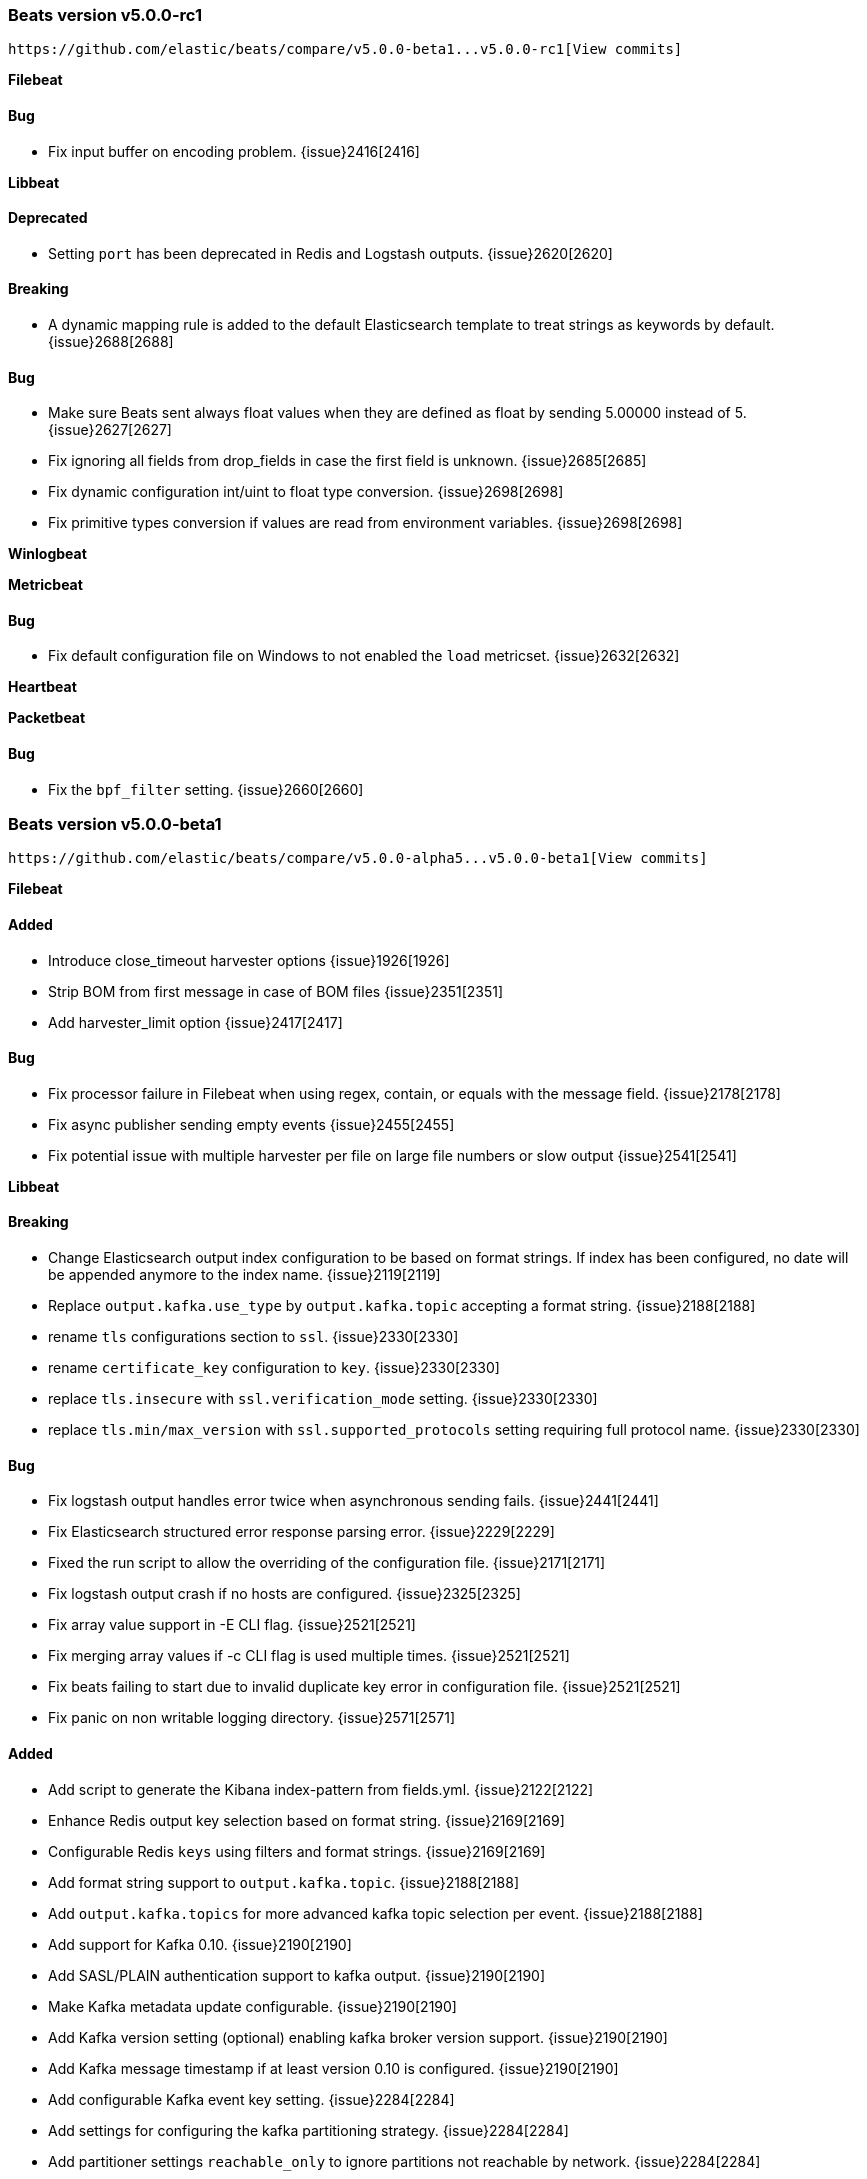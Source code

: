 ////
This file is generated! See scripts/changelog.py
////

[[release-notes-v5.0.0-rc1]]
=== Beats version v5.0.0-rc1
 https://github.com/elastic/beats/compare/v5.0.0-beta1...v5.0.0-rc1[View commits]

*Filebeat*


==== Bug

- Fix input buffer on encoding problem.
  {issue}2416[2416]

*Libbeat*


==== Deprecated

- Setting `port` has been deprecated in Redis and Logstash outputs.
  {issue}2620[2620]

==== Breaking

- A dynamic mapping rule is added to the default Elasticsearch template to treat strings as keywords by default.
  {issue}2688[2688]

==== Bug

- Make sure Beats sent always float values when they are defined as float by sending 5.00000 instead of 5.
  {issue}2627[2627]
- Fix ignoring all fields from drop_fields in case the first field is unknown.
  {issue}2685[2685]
- Fix dynamic configuration int/uint to float type conversion.
  {issue}2698[2698]
- Fix primitive types conversion if values are read from environment variables.
  {issue}2698[2698]

*Winlogbeat*


*Metricbeat*


==== Bug

- Fix default configuration file on Windows to not enabled the `load` metricset.
  {issue}2632[2632]

*Heartbeat*


*Packetbeat*


==== Bug

- Fix the `bpf_filter` setting.
  {issue}2660[2660]

[[release-notes-v5.0.0-beta1]]
=== Beats version v5.0.0-beta1
 https://github.com/elastic/beats/compare/v5.0.0-alpha5...v5.0.0-beta1[View commits]

*Filebeat*


==== Added

- Introduce close_timeout harvester options
  {issue}1926[1926]
- Strip BOM from first message in case of BOM files
  {issue}2351[2351]
- Add harvester_limit option
  {issue}2417[2417]

==== Bug

- Fix processor failure in Filebeat when using regex, contain, or equals with the message field.
  {issue}2178[2178]
- Fix async publisher sending empty events
  {issue}2455[2455]
- Fix potential issue with multiple harvester per file on large file numbers or slow output
  {issue}2541[2541]

*Libbeat*


==== Breaking

- Change Elasticsearch output index configuration to be based on format strings. If index has been configured, no date will be appended anymore to the index name.
  {issue}2119[2119]
- Replace `output.kafka.use_type` by `output.kafka.topic` accepting a format string.
  {issue}2188[2188]
- rename `tls` configurations section to `ssl`.
  {issue}2330[2330]
- rename `certificate_key` configuration to `key`.
  {issue}2330[2330]
- replace `tls.insecure` with `ssl.verification_mode` setting.
  {issue}2330[2330]
- replace `tls.min/max_version` with `ssl.supported_protocols` setting requiring full protocol name.
  {issue}2330[2330]

==== Bug

- Fix logstash output handles error twice when asynchronous sending fails.
  {issue}2441[2441]
- Fix Elasticsearch structured error response parsing error.
  {issue}2229[2229]
- Fixed the run script to allow the overriding of the configuration file.
  {issue}2171[2171]
- Fix logstash output crash if no hosts are configured.
  {issue}2325[2325]
- Fix array value support in -E CLI flag.
  {issue}2521[2521]
- Fix merging array values if -c CLI flag is used multiple times.
  {issue}2521[2521]
- Fix beats failing to start due to invalid duplicate key error in configuration file.
  {issue}2521[2521]
- Fix panic on non writable logging directory.
  {issue}2571[2571]

==== Added

- Add script to generate the Kibana index-pattern from fields.yml.
  {issue}2122[2122]
- Enhance Redis output key selection based on format string.
  {issue}2169[2169]
- Configurable Redis `keys` using filters and format strings.
  {issue}2169[2169]
- Add format string support to `output.kafka.topic`.
  {issue}2188[2188]
- Add `output.kafka.topics` for more advanced kafka topic selection per event.
  {issue}2188[2188]
- Add support for Kafka 0.10.
  {issue}2190[2190]
- Add SASL/PLAIN authentication support to kafka output.
  {issue}2190[2190]
- Make Kafka metadata update configurable.
  {issue}2190[2190]
- Add Kafka version setting (optional) enabling kafka broker version support.
  {issue}2190[2190]
- Add Kafka message timestamp if at least version 0.10 is configured.
  {issue}2190[2190]
- Add configurable Kafka event key setting.
  {issue}2284[2284]
- Add settings for configuring the kafka partitioning strategy.
  {issue}2284[2284]
- Add partitioner settings `reachable_only` to ignore partitions not reachable by network.
  {issue}2284[2284]
- Enhance contains condition to work on fields that are arrays of strings.
  {issue}2237[2237]
- Lookup the configuration file relative to the `-path.config` CLI flag.
  {issue}2245[2245]
- Re-write import_dashboards.sh in Golang.
  {issue}2155[2155]
- Update to Go 1.7.
  {issue}2306[2306]
- Log total non-zero internal metrics on shutdown.
  {issue}2349[2349]
- Add support for encrypted private key files by introducing `ssl.key_passphrase` setting.
  {issue}2330[2330]
- Add experimental symlink support with `symlinks` config
  {issue}2478[2478]

*Winlogbeat*


==== Bug

- Fix corrupt registry file that occurs on power loss by disabling file write caching.
  {issue}2313[2313]

*Metricbeat*


==== Breaking

- Change field type system.process.cpu.start_time from keyword to date.
  {issue}1565[1565]

==== Bug

- Fix module filters to work properly with drop_event filter.
  {issue}2249[2249]

==== Added

- Use the new scaled_float Elasticsearch type for the percentage values.
  {issue}2156[2156]
- Add experimental cgroup metrics to the system/process MetricSet.
  {issue}2184[2184]
- Added a PostgreSQL module.
  {issue}2253[2253]
- Improve mapping by converting half_float to scaled_float and integers to long.
  {issue}2430[2430]
- Add experimental haproxy module.
  {issue}2384[2384]
- Add Kibana dashboard for cgroups data
  {issue}2555[2555]

*Heartbeat*


*Packetbeat*


==== Breaking

- Group HTTP fields under `http.request` and `http.response`
  {issue}2167[2167]
- Export `http.request.body` and `http.response.body` when configured under `include_body_for`
  {issue}2167[2167]
- Move `ignore_outgoing` config to `packetbeat.ignore_outgoing`
  {issue}2393[2393]

==== Bug

- Fix mapping for some Packetbeat flow metrics that were not marked as being longs.
  {issue}2177[2177]
- Fix handling of messages larger than the maximum message size (10MB).
  {issue}2470[2470]

==== Added

- Add Cassandra protocol analyzer to Packetbeat.
  {issue}1959[1959]
- Match connections with IPv6 addresses to processes
  {issue}2254[2254]
- Add IP address to -devices command output
  {issue}2327[2327]
- Add configuration option for the maximum message size. Used to be hard-coded to 10 MB.
  {issue}2470[2470]

[[release-notes-v5.0.0-alpha5]]
=== Beats version v5.0.0-alpha5
 https://github.com/elastic/beats/compare/v5.0.0-alpha4...v5.0.0-alpha5[View commits]

*Filebeat*


==== Deprecated

- Deprecate `close_older` option and replace it with `close_inactive`.
  {issue}2051[2051]
- Deprecate `force_close_files` option and replace it with `close_removed` and `close_renamed`.
  {issue}1600[1600]

==== Added

- Introduce `close_removed` and `close_renamed` harvester options.
  {issue}1600[1600]
- Introduce `close_eof` harvester option.
  {issue}1600[1600]
- Add `clean_removed` and `clean_inactive` config option.
  {issue}1600[1600]

==== Bug

- Fix potential data loss between Filebeat restarts, reporting unpublished lines as published.
  {issue}2041[2041]
- Fix open file handler issue. {issue}2028[2028]
  {issue}2020[2020]
- Fix filtering of JSON events when using integers in conditions.
  {issue}2038[2038]

*Libbeat*


==== Breaking

- Rename the `filters` section to `processors`.
  {issue}1944[1944]
- Introduce the condition with `when` in the processor configuration.
  {issue}1949[1949]
- The Elasticsearch template is now loaded by default.
  {issue}1993[1993]
- The Redis output `index` setting is renamed to `key`. `index` still works but it's deprecated.
  {issue}2077[2077]
- The undocumented file output `index` setting was removed. Use `filename` instead.
  {issue}2077[2077]

==== Bug

- Fix sync publisher `PublishEvents` return value if client is closed concurrently.
  {issue}2046[2046]

==== Added

- Periodically log internal metrics.
  {issue}1955[1955]
- Add enabled setting to all output modules.
  {issue}1987[1987]
- Command line flag `-c` can be used multiple times.
  {issue}1985[1985]
- Add OR/AND/NOT to the condition associated with the processors.
  {issue}1983[1983]
- Add `-E` CLI flag for overwriting single config options via command line.
  {issue}1986[1986]
- Choose the mapping template file based on the Elasticsearch version.
  {issue}1993[1993]
- Check stdout being available when console output is configured.
  {issue}2035[2035]

*Winlogbeat*


==== Bug

- Fix potential data loss between Winlogbeat restarts, reporting unpublished lines as published.
  {issue}2041[2041]

*Metricbeat*


==== Breaking

- Create a separate metricSet for load under the system module and remove load information from CPU stats.
  {issue}2101[2101]
- Add `system.load.norm.1`, `system.load.norm.5` and `system.load.norm.15`.
  {issue}2101[2101]
- Add threads fields to mysql module.
  {issue}2484[2484]

==== Bug

- Do not send zero values when no value was present in the source.
  {issue}1972[1972]

==== Added

- Add pgid field to process information.
  {issue}None[None]

*Heartbeat*


*Packetbeat*


==== Breaking

- Set `enabled` ` in `packetbeat.protocols.icmp` configuration to `true` by default.
  {issue}1988[1988]

==== Added

- Add enabled setting to Packetbeat protocols.
  {issue}1988[1988]
- Add enabled setting to Packetbeat network flows configuration.
  {issue}1988[1988]

[[release-notes-v5.0.0-alpha4]]
=== Beats version v5.0.0-alpha4
 https://github.com/elastic/beats/compare/v5.0.0-alpha3...v5.0.0-alpha4[View commits]

*Filebeat*


==== Breaking

- Stop following symlink. Symlinks are now ignored:
  {issue}1686[1686]

*Libbeat*


==== Breaking

- The topology_expire option of the Elasticserach output was removed.
  {issue}1907[1907]

==== Bug

- Reset backoff factor on partial ACK.
  {issue}1803[1803]
- Fix beats load balancer deadlock if max_retries: -1 or publish_async is enabled in filebeat.
  {issue}1829[1829]
- Fix logstash output with pipelining mode enabled not reconnecting.
  {issue}1876[1876]
- Empty configuration sections become merge-able with variables containing full path.
  {issue}1900[1900]
- Fix error message about required fields missing not printing the missing field name.
  {issue}1900[1900]

==== Added

- Improve error message if compiling regular expression from config files fails.
  {issue}1900[1900]
- Compression support in the Elasticsearch output.
  {issue}1835[1835]

*Winlogbeat*


==== Bug

- Fix issue with rendering forwarded event log records.
  {issue}1891[1891]

*Metricbeat*


==== Added

- Add MongoDB module.
  {issue}1837[1837]

==== Bug

- Fix the CPU values returned for each core.
  {issue}1863[1863]

*Heartbeat*


*Packetbeat*


==== Bug

- Add missing nil-check to memcached GapInStream handler.
  {issue}1162[1162]
- Fix NFSv4 Operation returning the first found first-class operation available in compound requests.
  {issue}1821[1821]
- Fix TCP overlapping segments not being handled correctly.
  {issue}1898[1898]

[[release-notes-v5.0.0-alpha3]]
=== Beats version v5.0.0-alpha3
 https://github.com/elastic/beats/compare/v5.0.0-alpha2...v5.0.0-alpha3[View commits]

*Filebeat*


==== Added

- The registry format was changed to an array instead of dict. The migration to the new format will happen automatically at the first startup.
  {issue}1703[1703]

*Libbeat*


==== Deprecated

- The support for doing GeoIP lookups is deprecated and will be removed in version 6.0.
  {issue}1601[1601]

==== Added

- Add conditions to generic filtering.
  {issue}1623[1623]

*Winlogbeat*


==== Bug

- Adding missing argument to the "Stop processing" log message.
  {issue}1590[1590]

*Metricbeat*


*Heartbeat*


*Packetbeat*


[[release-notes-v5.0.0-alpha2]]
=== Beats version v5.0.0-alpha2
 https://github.com/elastic/beats/compare/v5.0.0-alpha1...v5.0.0-alpha2[View commits]

*Filebeat*


==== Bug

- Improvements in registrar dealing with file rotation.
  {issue}1281[1281]
- Fix issue with JSON decoding where values having `null` as values could crash Filebeat.
  {issue}1466[1466]
- Multiline reader normalizing newline to use `\n`.
  {issue}1552[1552]

*Libbeat*


==== Breaking

- On DEB/RPM installations, the binary files are now found under `/usr/share/{{beat_name}}/bin`, not in `/usr/bin`.
  {issue}1385[1385]
- The logs are written by default to self rotating files, instead of syslog.
  {issue}1371[1371]
- Remove deprecated `host` option from elasticsearch, logstash and redis outputs.
  {issue}1474[1474]

==== Bug

- Drain response buffers when pipelining is used by Redis output.
  {issue}1353[1353]
- Unterminated environment variable expressions in config files will now cause an error
  {issue}1389[1389]
- Fix issue with the automatic template loading when Elasticsearch is not available on Beat start.
  {issue}1321[1321]
- Fix bug affecting -cpuprofile, -memprofile, and -httpprof CLI flags
  {issue}1415[1415]
- Fix race when multiple outputs access the same event with logstash output manipulating event {issue}1410[1410]
  {issue}1428[1428]
- Seed random number generator using crypto.rand package.
  {issue}1503[1503]
- Fix beats hanging in -configtest
  {issue}1213[1213]
- Fix kafka log message output
  {issue}1516[1516]

==== Added

- Add support for TLS to Redis output.
  {issue}1353[1353]
- Add SOCKS5 proxy support to Redis output.
  {issue}1353[1353]
- Failover and load balancing support in redis output.
  {issue}1353[1353]
- Multiple-worker per host support for redis output.
  {issue}1353[1353]
- Added ability to escape `${x}` in config files to avoid environment variable expansion
  {issue}1389[1389]
- Configuration options and CLI flags for setting the home, data and config paths.
  {issue}1373[1373]
- Configuration options and CLI flags for setting the default logs path.
  {issue}1437[1437]
- Update to Go 1.6.2
  {issue}1447[1447]
- Add Elasticsearch template files compatible with Elasticsearch 2.x.
  {issue}1501[1501]
- Add scripts for managing the dashboards of a single Beat
  {issue}1359[1359]

*Winlogbeat*


==== Bug

- Fix panic when reading messages larger than 32K characters on Windows XP and 2003.
  {issue}1498[1498]
- Fix panic that occurs when reading a large events on Windows Vista and newer.
  {issue}1499[1499]

*Metricbeat*


*Heartbeat*


*Packetbeat*


==== Breaking

- Configuration of redis topology support changed.
  {issue}1353[1353]
- Move all Packetbeat configuration options under the packetbeat namespace
  {issue}1417[1417]

==== Added

- Fix compile issues for OpenBSD.
  {issue}1347[1347]

[[release-notes-v5.0.0-alpha1]]
=== Beats version v5.0.0-alpha1
 https://github.com/elastic/beats/compare/v1.2.0...v5.0.0-alpha1[View commits]

*Filebeat*


==== Breaking

- Scalar values in used in the `fields` configuration setting are no longer automatically converted to strings.
  {issue}1092[1092]
- Count field was removed from event as not used in filebeat
  {issue}778[778]
- Rename `proc.cpu.user_p` with `proc.cpu.total_p` as it includes CPU time spent in kernel space  {issue}631[631]
- Remove `count` field from the exported fields  {issue}1207[1207]
- Rename `proc.cpu.user_p` with `proc.cpu.total_p` as it includes CPU time spent in kernel space  {issue}631[631]
- Remove `count` field from the exported fields  {issue}1207[1207]
- Rename `proc.cpu.user_p` with `proc.cpu.total_p` as it includes CPU time spent in kernel space  {issue}631[631]
- Remove `count` field from the exported fields  {issue}1207[1207]
- Rename `proc.cpu.user_p` with `proc.cpu.total_p` as it includes CPU time spent in kernel space  {issue}631[631]
- Remove `count` field from the exported fields  {issue}1207[1207]
- Rename `proc.cpu.user_p` with `proc.cpu.total_p` as it includes CPU time spent in kernel space  {issue}631[631]
- Remove `count` field from the exported fields  {issue}1207[1207]
- Rename `proc.cpu.user_p` with `proc.cpu.total_p` as it includes CPU time spent in kernel space  {issue}631[631]
- Remove `count` field from the exported fields  {issue}1207[1207]
- Rename `proc.cpu.user_p` with `proc.cpu.total_p` as it includes CPU time spent in kernel space
  {issue}631[631]
- Remove `count` field from the exported fields
  {issue}1207[1207]
- Fixed name of the setting `stats.proc` to `stats.process` in the default configuration file.
  {issue}1343[1343]
- Fix issue with cpu.system_p being greater than 1 on Windows
  {issue}1128[1128]
- Rename `proc.cpu.user_p` with `proc.cpu.total_p` as it includes CPU time spent in kernel space
  {issue}631[631]
- Remove `count` field from the exported fields
  {issue}1207[1207]

==== Bug

- Stop filebeat if started without any prospectors defined or empty prospectors {pull}644[644]
  {issue}647[647]
- Improve shutdown of crawler and prospector to wait for clean completion
  {issue}720[720]
- Omit `fields` from Filebeat events when null
  {issue}899[899]
- Fix issue with `cpu.system_p` being greater than 1 on Windows  {issue}1128[1128]
- Fix high CPU usage when using filtering under Windows.  {issue}1598[1598]
- Fix issue with `cpu.system_p` being greater than 1 on Windows  {issue}1128[1128]
- Fix high CPU usage when using filtering under Windows.  {issue}1598[1598]
- Fix issue with `cpu.system_p` being greater than 1 on Windows  {issue}1128[1128]
- Fix high CPU usage when using filtering under Windows.  {issue}1598[1598]
- Fix issue with `cpu.system_p` being greater than 1 on Windows  {issue}1128[1128]
- Fix high CPU usage when using filtering under Windows.  {issue}1598[1598]
- Fix issue with `cpu.system_p` being greater than 1 on Windows  {issue}1128[1128]
- Fix high CPU usage when using filtering under Windows.  {issue}1598[1598]
- Fix issue with `cpu.system_p` being greater than 1 on Windows  {issue}1128[1128]
- Fix high CPU usage when using filtering under Windows.
  {issue}1598[1598]
- Fix issue with `cpu.system_p` being greater than 1 on Windows
  {issue}1128[1128]
- Fix high CPU usage when using filtering under Windows.
  {issue}1598[1598]
- Fix issue with `cpu.system_p` being greater than 1 on Windows
  {issue}1128[1128]

==== Added

- Add the ability to set a list of tags for each prospector
  {issue}1092[1092]
- Add JSON decoding support
  {issue}1143[1143]
- Add `username` to processes  {issue}845[845]
- Add the command line used to start processes  {issue}533[533]
- Group all CPU usage per core statistics and export them optionally if cpu_per_core is configured  {issue}496[496]
- Updated elastic/gosigar version so Topbeat can compile on OpenBSD.  {issue}1403[1403]
- Add `username` to processes  {issue}845[845]
- Add the command line used to start processes  {issue}533[533]
- Group all CPU usage per core statistics and export them optionally if cpu_per_core is configured  {issue}496[496]
- Updated elastic/gosigar version so Topbeat can compile on OpenBSD.  {issue}1403[1403]
- Add `username` to processes  {issue}845[845]
- Add the command line used to start processes  {issue}533[533]
- Group all CPU usage per core statistics and export them optionally if cpu_per_core is configured  {issue}496[496]
- Updated elastic/gosigar version so Topbeat can compile on OpenBSD.  {issue}1403[1403]
- Add `username` to processes  {issue}845[845]
- Add the command line used to start processes  {issue}533[533]
- Group all CPU usage per core statistics and export them optionally if cpu_per_core is configured  {issue}496[496]
- Updated elastic/gosigar version so Topbeat can compile on OpenBSD.  {issue}1403[1403]
- Add `username` to processes  {issue}845[845]
- Updated elastic/gosigar version so Topbeat can compile on OpenBSD.  {issue}1403[1403]
- Add `username` to processes  {issue}845[845]
- Add the command line used to start processes  {issue}533[533]
- Group all CPU usage per core statistics and export them optionally if cpu_per_core is configured  {issue}496[496]
- Updated elastic/gosigar version so Topbeat can compile on OpenBSD.
  {issue}1403[1403]
- Add `username` to processes
  {issue}845[845]
- Add the command line used to start processes
  {issue}533[533]
- Group all CPU usage per core statistics and export them optionally if cpu_per_core is configured
  {issue}496[496]
- Updated elastic/gosigar version so Topbeat can compile on OpenBSD.
  {issue}1403[1403]
- Add username to processes
  {issue}845[845]
- Add `username` to processes
  {issue}845[845]
- Add the command line used to start processes
  {issue}533[533]
- Group all CPU usage per core statistics and export them optionally if cpu_per_core is configured
  {issue}496[496]

*Libbeat*


==== Breaking

- Run function to start a Beat now returns an error instead of directly exiting.
  {issue}771[771]
- The method signature of HandleFlags() was changed to allow returning an error
  {issue}1249[1249]
- Require braces for environment variable expansion in config files
  {issue}1304[1304]

==== Bug

- Logstash output will not retry events that are not JSON-encodable
  {issue}927[927]

==== Added

- Add option to Elasticsearch output to pass http parameters in index operations
  {issue}805[805]
- Improve Logstash and Elasticsearch backoff behavior.
  {issue}927[927]
- Add experimental Kafka output.
  {issue}942[942]
- Add config file option to configure GOMAXPROCS.
  {issue}969[969]
- Improve shutdown handling in libbeat.
  {issue}1075[1075]
- Add `fields` and `fields_under_root` options under the `shipper` configuration
  {issue}1092[1092]
- Add the ability to use a SOCKS5 proxy with the Logstash output
  {issue}823[823]
- The `-configtest` flag will now print "Config OK" to stdout on success
  {issue}1249[1249]

*Winlogbeat*


==== Breaking

- The `message_inserts` field was replaced with the `event_data` field
  {issue}1053[1053]
- The `category` field was renamed to `task` to better align with the Windows Event Log API naming
  {issue}1053[1053]
- Remove the count field from the exported event
  {issue}1218[1218]

==== Added

- Add caching of event metadata handles and the system render context for the wineventlog API
  {issue}888[888]
- Improve config validation by checking for unknown top-level YAML keys.
  {issue}1100[1100]
- Add the ability to set tags, fields, and fields_under_root as options for each event log
  {issue}1092[1092]
- Add `event_id`, `level`, and `provider` configuration options for filtering events
  {issue}1218[1218]
- Add `include_xml` configuration option for including the raw XML with the event
  {issue}1218[1218]

*Metricbeat*


*Heartbeat*


*Packetbeat*


==== Breaking

- Rename output fields in the dns package. Former flag `recursion_allowed` becomes `recursion_available`.
  {issue}803[803]
- The fully qualified domain names which are part of output fields values of the dns package now terminate with a dot.
  {issue}803[803]
- Remove the count field from the exported event
  {issue}1210[1210]

==== Bug

- Create a proper BPF filter when ICMP is the only enabled protocol
  {issue}757[757]
- Check column length in pgsql parser.
  {issue}565[565]
- Harden pgsql parser.
  {issue}565[565]

==== Added

- Change the DNS library used throughout the dns package to github.com/miekg/dns.
  {issue}803[803]
- Add support for NFS v3 and v4.
  {issue}1231[1231]
- Add support for EDNS and DNSSEC.
  {issue}1292[1292]

[[release-notes-v1.2.3]]
=== Beats version v1.2.3
 https://github.com/elastic/beats/compare/v1.2.2...v1.2.3[View commits]

*Filebeat*


==== Added

- Prevent file opening for files which reached ignore_older.
  {issue}1649[1649]

==== Bug

- Fix rotation issue with ignore_older.
  {issue}1528[1528]

*Libbeat*


*Winlogbeat*


==== Bug

- Fix panic when reading messages larger than 32K characters on Windows XP and 2003.
  {issue}1498[1498]

*Metricbeat*


*Heartbeat*


*Packetbeat*


[[release-notes-v1.2.2]]
=== Beats version v1.2.2
 https://github.com/elastic/beats/compare/v1.2.0...v1.2.2[View commits]

*Filebeat*


==== Breaking

- Fixed name of the setting `stats.proc` to `stats.process` in the default configuration file.  {issue}1343[1343]
- Fix issue with cpu.system_p being greater than 1 on Windows  {issue}1128[1128]
- Fixed name of the setting `stats.proc` to `stats.process` in the default configuration file.  {issue}1343[1343]
- Fix issue with cpu.system_p being greater than 1 on Windows  {issue}1128[1128]
- Fixed name of the setting `stats.proc` to `stats.process` in the default configuration file.  {issue}1343[1343]
- Fix issue with cpu.system_p being greater than 1 on Windows  {issue}1128[1128]
- Fixed name of the setting `stats.proc` to `stats.process` in the default configuration file.  {issue}1343[1343]
- Fix issue with cpu.system_p being greater than 1 on Windows  {issue}1128[1128]
- Fixed name of the setting `stats.proc` to `stats.process` in the default configuration file.  {issue}1343[1343]
- Fix issue with cpu.system_p being greater than 1 on Windows  {issue}1128[1128]
- Fixed name of the setting `stats.proc` to `stats.process` in the default configuration file.  {issue}1343[1343]
- Fix issue with cpu.system_p being greater than 1 on Windows  {issue}1128[1128]
- Fixed name of the setting `stats.proc` to `stats.process` in the default configuration file.
  {issue}1343[1343]
- Fix issue with cpu.system_p being greater than 1 on Windows
  {issue}1128[1128]

==== Bug

- Improvements in registrar dealing with file rotation.
  {issue}1281[1281]
- Fix race when multiple outputs access the same event with Logstash output manipulating event.  {issue}1410[1410]
- Fix go-daemon (supervisor used in init scripts) hanging when executed over SSH.  {issue}1394[1394]
- Fix race when multiple outputs access the same event with Logstash output manipulating event.  {issue}1410[1410]
- Fix go-daemon (supervisor used in init scripts) hanging when executed over SSH.  {issue}1394[1394]

==== Added

- Add username to processes  {issue}845[845]
- Add username to processes  {issue}845[845]
- Add username to processes  {issue}845[845]
- Add username to processes  {issue}845[845]
- Add username to processes  {issue}845[845]
- Add username to processes  {issue}845[845]
- Add username to processes
  {issue}845[845]

*Libbeat*


==== Bug

- Fix race when multiple outputs access the same event with Logstash output manipulating event.
  {issue}1410[1410]
- Fix go-daemon (supervisor used in init scripts) hanging when executed over SSH.
  {issue}1394[1394]

*Winlogbeat*


*Metricbeat*


*Heartbeat*


*Packetbeat*


[[release-notes-v1.2.1]]
=== Beats version v1.2.1
 https://github.com/elastic/beats/compare/v1.2.0...v1.2.1[View commits]

*Filebeat*


*Libbeat*


==== Breaking

- Require braces for environment variable expansion in config files
  {issue}1304[1304]
- Removed deprecation warning for the Redis output.
  {issue}1282[1282]

*Winlogbeat*


*Metricbeat*


*Heartbeat*


*Packetbeat*


[[release-notes-v1.2.0]]
=== Beats version v1.2.0
 https://github.com/elastic/beats/compare/v1.1.2...v1.2.0[View commits]

*Filebeat*


*Libbeat*


==== Added

- Add ability to override configuration settings using environment variables
  {issue}114[114]
- Libbeat now always exits through a single exit method for proper cleanup and control
  {issue}736[736]
- Add ability to create Elasticsearch mapping on startup
  {issue}639[639]

*Winlogbeat*


==== Bug

- Fix invalid `event_id` on Windows XP and Windows 2003
  {issue}1227[1227]

*Metricbeat*


*Heartbeat*


*Packetbeat*


==== Bug

- Split real_ip_header value when it contains multiple IPs
  {issue}1241[1241]

[[release-notes-v1.1.2]]
=== Beats version v1.1.2
 https://github.com/elastic/beats/compare/v1.1.1...v1.1.2[View commits]

*Filebeat*


==== Bug

- Fix registrar bug for rotated files
  {issue}1010[1010]

*Libbeat*


*Winlogbeat*


*Metricbeat*


*Heartbeat*


*Packetbeat*


[[release-notes-v1.1.1]]
=== Beats version v1.1.1
 https://github.com/elastic/beats/compare/v1.1.0...v1.1.1[View commits]

*Filebeat*


*Libbeat*


==== Bug

- Fix logstash output loop hanging in infinite loop on too many output errors.
  {issue}944[944]
- Fix critical bug in filebeat and winlogbeat potentially dropping events.
  {issue}953[953]

*Winlogbeat*


*Metricbeat*


*Heartbeat*


*Packetbeat*


[[release-notes-v1.1.0]]
=== Beats version v1.1.0
 https://github.com/elastic/beats/compare/v1.0.1...v1.1.0[View commits]

*Filebeat*


==== Added

- Add multiline support for combining multiple related lines into one event.
  {issue}461[461]
- Add `exclude_lines` and `include_lines` options for regexp based line filtering.
  {issue}430[430]
- Add `exclude_files` configuration option.
  {issue}563[563]
- Add experimental option to enable filebeat publisher pipeline to operate asynchonrously
  {issue}782[782]

==== Bug

- Set spool_size default value to 2048
  {issue}628[628]

*Libbeat*


==== Added

- Add include_fields and drop_fields as part of generic filtering
  {issue}1120[1120]
- Make logstash output compression level configurable.
  {issue}630[630]
- Some publisher options refactoring in libbeat
  {issue}684[684]
- Move event preprocessor applying GeoIP to packetbeat
  {issue}772[772]

==== Bug

- Reduce memory usage by separate queue sizes for single events and bulk events. {pull}649[649]
  {issue}516[516]
- Set default default bulk_max_size value to 2048
  {issue}628[628]

*Winlogbeat*


*Metricbeat*


*Heartbeat*


*Packetbeat*


==== Added

- Add support for capturing DNS over TCP network traffic. {pull}486[486]
  {issue}554[554]

==== Bug

- Fix setting direction to out and use its value to decide when dropping events if ignore_outgoing is enabled
  {issue}557[557]
- Reduce memory usage by having separate queue sizes for single events and bulk events. {pull}649[649]
  {issue}516[516]
- Set default bulk_max_size value to 2048
  {issue}628[628]
- Fix logstash window size of 1 not increasing.
  {issue}598[598]
- Allow PF_RING sniffer type to be configured using pf_ring or pfring
  {issue}671[671]

[[release-notes-v1.0.1]]
=== Beats version v1.0.1
 https://github.com/elastic/beats/compare/v1.0.0...v1.0.1[View commits]

*Filebeat*


*Libbeat*


*Winlogbeat*


*Metricbeat*


*Heartbeat*


*Packetbeat*


==== Bug

- Improve MongoDB message correlation.
  {issue}377[377]
- Improve redis parser performance.
  {issue}442[442]
- Fix panic on nil in redis protocol parser.
  {issue}384[384]
- Fix errors redis parser when messages are split in multiple TCP segments.
  {issue}402[402]
- Fix errors in redis parser when length prefixed strings contain sequences of CRLF.
  {issue}None[None]
- Fix errors in redis parser when dealing with nested arrays.
  {issue}402[402]

=== Unreleased


*Beats*


==== Added

- Add changelog generation script to generate changelogs from structured yaml files.
  {issue}1879[1879]

[[release-notes-master]]
=== Beats version master
 https://github.com/elastic/beats/compare/v5.0.0-rc1...master[View commits]

*Filebeat*


==== Added

- Add command line option -once to run filebeat only once and then close.
  {issue}2456[2456]

==== Bug

- Fix issue where upgrading a 1.x registry file resulted in duplicate state entries.
  {issue}2792[2792]
- Fix registry cleanup issue when files falling under ignore_older after restart.
  {issue}2818[2818]

*Libbeat*


==== Added

- Add add_cloud_metadata processor for collecting cloud provider metadata.
  {issue}2728[2728]

==== Bug

- Fix kafka output re-trying batches with too large events.
  {issue}2735[2735]
- Fix kafka output protocol error if `version: 0.10` is configured.
  {issue}2651[2651]
- Fix kafka output connection closed by broker on SASL/PLAIN.
  {issue}2717[2717]

*Winlogbeat*


==== Added

- Add `event_logs.batch_read_size` configuration option.
  {issue}2641[2641]

*Metricbeat*


==== Added

- Add experimental filebeat metricset in the beats module.
  {issue}2297[2297]
- Add experimental libbeat metricset in the beats module.
  {issue}2339[2339]

==== Bug

- Fix high CPU usage on macOS when encountering processes with long command lines.
  {issue}2747[2747]
- Fix high value of `system.memory.actual.free` and `system.memory.actual.used`.
  {issue}2653[2653]
- Change several `OpenProcess` calls on Windows to request the lowest possible access provilege. 
  {issue}1897[1897]
- Fix system.memory.actual.free high value on Windows.
  {issue}2653[2653]
- Calculate the fsstat values per mounting point, and not filesystem.
  {issue}2777[2777]

*Heartbeat*


*Packetbeat*


[[release-notes-5.0.0-alpha3]]
=== Beats version 5.0.0-alpha3
2016-05-31 https://github.com/elastic/beats/compare/5.0.0-alpha2...5.0.0-alpha3[View commits]

*Beats*


[[release-notes-1.0.0-rc2]]
=== Beats version 1.0.0-rc2
 https://github.com/elastic/beats/compare/1.0.0-rc1...1.0.0-rc2[View commits]

*Filebeat*


*Libbeat*


*Winlogbeat*


*Metricbeat*


*Heartbeat*


*Packetbeat*


[[release-notes-1.0.0-rc1]]
=== Beats version 1.0.0-rc1
 https://github.com/elastic/beats/compare/1.0.0-beta4...1.0.0-rc1[View commits]

*Filebeat*


*Libbeat*


*Winlogbeat*


*Metricbeat*


*Heartbeat*


*Packetbeat*


[[release-notes-1.0.0-beta4]]
=== Beats version 1.0.0-beta4
 https://github.com/elastic/beats/compare/1.0.0-beta3...1.0.0-beta4[View commits]

*Filebeat*


==== Added

- Updated elastic/gosigar version so Topbeat can compile on OpenBSD.  {issue}1403[1403]

==== Bug

- Fix high CPU usage when using filtering under Windows.  {issue}1598[1598]

*Libbeat*


*Packetbeat*


*Winlogbeat*


*Metricbeat*


*Heartbeat*


*Beat-Generator*


==== Added

- Add dev-tools/packer to package the beat for all supported platforms


==== Changed

- The registry format was changed to an array instead of dict. The migration to the new format will happen automatically at the first startup.
- Use ucfg.Unpack() instead of cfgfile.Read() in Beater.Config method.
- Rename `Configuration` variable in beat struct to `beatConfig` as generalization from @buehler.
- Update Golang dependency to 1.6.0

[[release-notes-1.0.0]]
=== Beats version 1.0.0
 https://github.com/elastic/beats/compare/1.0.0-rc2...1.0.0[View commits]

*Filebeat*


*Libbeat*


*Winlogbeat*


*Metricbeat*


*Heartbeat*


*Packetbeat*


